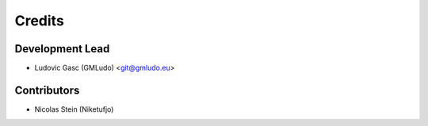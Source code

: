 =======
Credits
=======

Development Lead
----------------

* Ludovic Gasc (GMLudo) <git@gmludo.eu>

Contributors
------------

* Nicolas Stein (Niketufjo)
